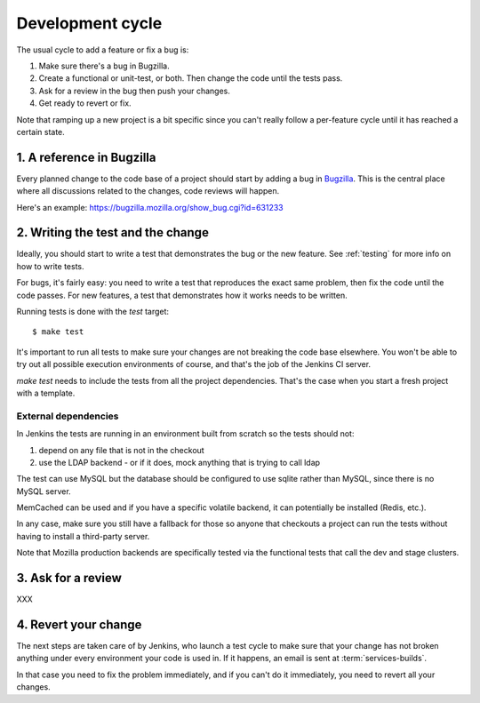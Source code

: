 =================
Development cycle
=================


The usual cycle to add a feature or fix a bug is:

1. Make sure there's a bug in Bugzilla.
2. Create a functional or unit-test, or both.
   Then change the code until the tests pass.
3. Ask for a review in the bug then push your changes.
4. Get ready to revert or fix.

Note that ramping up a new project is a bit specific since you can't
really follow a per-feature cycle until it has reached a certain state.



1. A reference in Bugzilla
==========================

Every planned change to the code base of a project should start by adding a
bug in `Bugzilla <http://bugzilla.mozilla.org>`_. This is the central place
where all discussions related to the changes, code reviews will happen.

Here's an example: https://bugzilla.mozilla.org/show_bug.cgi?id=631233


2. Writing the test and the change
==================================

Ideally, you should start to write a test that demonstrates the bug or
the new feature. See :ref:`testing` for more info on how to write tests.

For bugs, it's fairly easy: you need to write a test that reproduces the
exact same problem, then fix the code until the code passes.
For new features, a test that demonstrates how it works needs
to be written.

Running tests is done with the *test* target::

    $ make test


It's important to run all tests to make sure your changes are not breaking
the code base elsewhere. You won't be able to try out all possible
execution environments of course, and that's the job of the Jenkins CI server.

*make test* needs to include the tests from all the project dependencies.
That's the case when you start a fresh project with a template.


External dependencies
---------------------

In Jenkins the tests are running in an environment built from scratch
so the tests should not:

1. depend on any file that is not in the checkout
2. use the LDAP backend - or if it does, mock anything that is trying to call ldap

The test can use MySQL but the database should be configured to use sqlite
rather than MySQL, since there is no MySQL server.

MemCached can be used and if you have a specific volatile backend, it can
potentially be installed (Redis, etc.).

In any case, make sure you still have a fallback for those so anyone
that checkouts a project can run the tests without having to install a
third-party server.

Note that Mozilla production backends are specifically tested via the
functional tests that call the dev and stage clusters.


3. Ask for a review
===================

XXX



4. Revert your change
=====================

The next steps are taken care of by Jenkins, who launch a test cycle to make
sure that your change has not broken anything under every environment
your code is used in. If it happens, an email is sent at
:term:`services-builds`.

In that case you need to fix the problem immediately, and if you can't do
it immediately, you need to revert all your changes.
